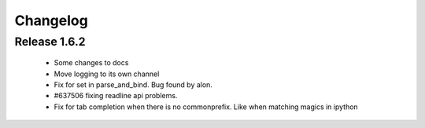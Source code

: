 Changelog
=========

Release 1.6.2
-------------

  * Some changes to docs
  * Move logging to its own channel
  * Fix for set in parse_and_bind. Bug found by alon.
  * #637506 fixing readline api problems.
  * Fix for tab completion when there is no commonprefix. Like when matching magics in ipython

